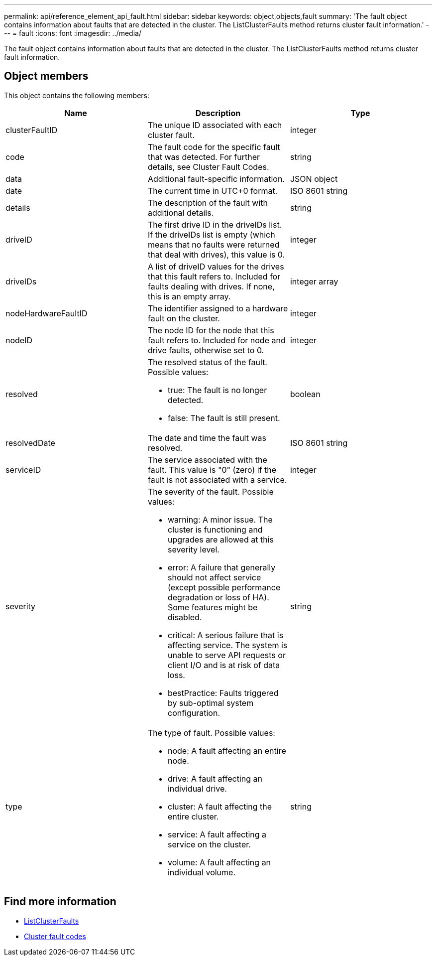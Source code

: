---
permalink: api/reference_element_api_fault.html
sidebar: sidebar
keywords: object,objects,fault
summary: 'The fault object contains information about faults that are detected in the cluster. The ListClusterFaults method returns cluster fault information.'
---
= fault
:icons: font
:imagesdir: ../media/

[.lead]
The fault object contains information about faults that are detected in the cluster. The ListClusterFaults method returns cluster fault information.

== Object members

This object contains the following members:

[options="header"]
|===
|Name |Description |Type
a|
clusterFaultID
a|
The unique ID associated with each cluster fault.
a|
integer
a|
code
a|
The fault code for the specific fault that was detected. For further details, see Cluster Fault Codes.
a|
string
a|
data
a|
Additional fault-specific information.
a|
JSON object
a|
date
a|
The current time in UTC+0 format.
a|
ISO 8601 string
a|
details
a|
The description of the fault with additional details.
a|
string
a|
driveID
a|
The first drive ID in the driveIDs list. If the driveIDs list is empty (which means that no faults were returned that deal with drives), this value is 0.
a|
integer
a|
driveIDs
a|
A list of driveID values for the drives that this fault refers to. Included for faults dealing with drives. If none, this is an empty array.
a|
integer array
a|
nodeHardwareFaultID
a|
The identifier assigned to a hardware fault on the cluster.
a|
integer
a|
nodeID
a|
The node ID for the node that this fault refers to. Included for node and drive faults, otherwise set to 0.
a|
integer
a|
resolved
a|
The resolved status of the fault. Possible values:

* true: The fault is no longer detected.
* false: The fault is still present.

a|
boolean
a|
resolvedDate
a|
The date and time the fault was resolved.
a|
ISO 8601 string
a|
serviceID
a|
The service associated with the fault. This value is "0" (zero) if the fault is not associated with a service.
a|
integer
a|
severity
a|
The severity of the fault. Possible values:

* warning: A minor issue. The cluster is functioning and upgrades are allowed at this severity level.
* error: A failure that generally should not affect service (except possible performance degradation or loss of HA). Some features might be disabled.
* critical: A serious failure that is affecting service. The system is unable to serve API requests or client I/O and is at risk of data loss.
* bestPractice: Faults triggered by sub-optimal system configuration.

a|
string
a|
type
a|
The type of fault. Possible values:

* node: A fault affecting an entire node.
* drive: A fault affecting an individual drive.
* cluster: A fault affecting the entire cluster.
* service: A fault affecting a service on the cluster.
* volume: A fault affecting an individual volume.

a|
string
|===

== Find more information 

* xref:reference_element_api_listclusterfaults.adoc[ListClusterFaults]
* xref:reference_element_api_app_a_cluster_fault_codes.adoc[Cluster fault codes]

